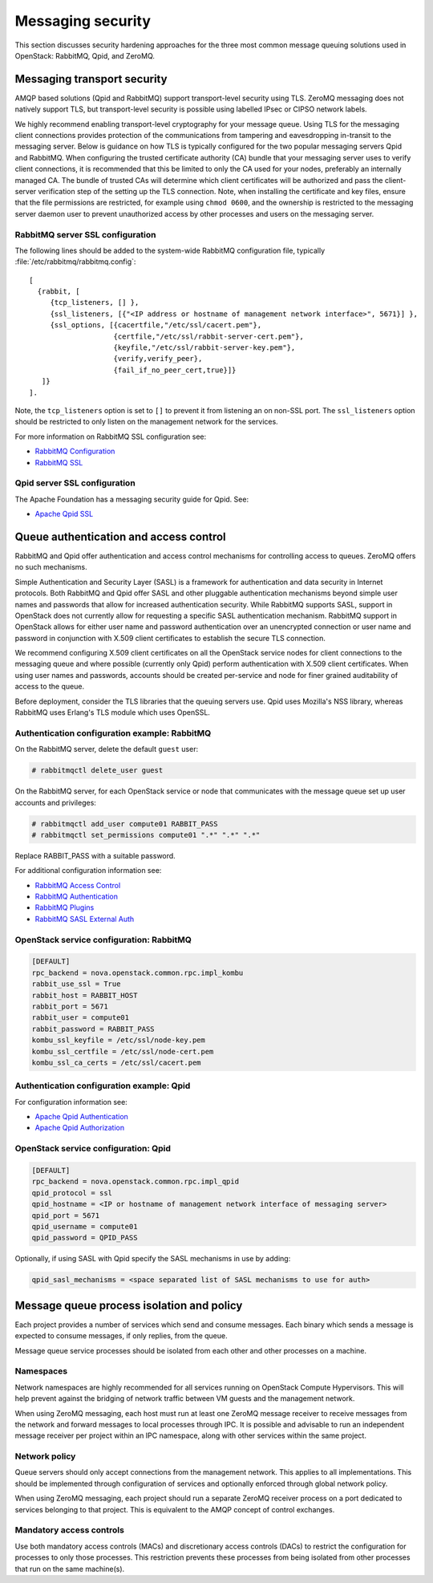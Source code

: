 ==================
Messaging security
==================

This section discusses security hardening approaches for the three most
common message queuing solutions used in OpenStack: RabbitMQ, Qpid, and
ZeroMQ.

Messaging transport security
~~~~~~~~~~~~~~~~~~~~~~~~~~~~

AMQP based solutions (Qpid and RabbitMQ) support transport-level
security using TLS. ZeroMQ messaging does not natively support TLS, but
transport-level security is possible using labelled IPsec or CIPSO
network labels.

We highly recommend enabling transport-level cryptography for your
message queue. Using TLS for the messaging client connections provides
protection of the communications from tampering and eavesdropping
in-transit to the messaging server. Below is guidance on how TLS is
typically configured for the two popular messaging servers Qpid and
RabbitMQ. When configuring the trusted certificate authority (CA) bundle
that your messaging server uses to verify client connections, it is
recommended that this be limited to only the CA used for your nodes,
preferably an internally managed CA. The bundle of trusted CAs will
determine which client certificates will be authorized and pass the
client-server verification step of the setting up the TLS connection.
Note, when installing the certificate and key files, ensure that the
file permissions are restricted, for example using ``chmod 0600``, and
the ownership is restricted to the messaging server daemon user to
prevent unauthorized access by other processes and users on the
messaging server.

RabbitMQ server SSL configuration
---------------------------------

The following lines should be added to the system-wide RabbitMQ
configuration file, typically :file:`/etc/rabbitmq/rabbitmq.config`:

::

    [
      {rabbit, [
         {tcp_listeners, [] },
         {ssl_listeners, [{"<IP address or hostname of management network interface>", 5671}] },
         {ssl_options, [{cacertfile,"/etc/ssl/cacert.pem"},
                        {certfile,"/etc/ssl/rabbit-server-cert.pem"},
                        {keyfile,"/etc/ssl/rabbit-server-key.pem"},
                        {verify,verify_peer},
                        {fail_if_no_peer_cert,true}]}
       ]}
    ].

Note, the ``tcp_listeners`` option is set to ``[]`` to prevent it from
listening an on non-SSL port. The ``ssl_listeners`` option should be
restricted to only listen on the management network for the services.

For more information on RabbitMQ SSL configuration see:

-  `RabbitMQ Configuration <http://www.rabbitmq.com/configure.html>`__

-  `RabbitMQ SSL <http://www.rabbitmq.com/ssl.html>`__

Qpid server SSL configuration
-----------------------------

The Apache Foundation has a messaging security guide for Qpid. See:

-  `Apache Qpid
   SSL <http://qpid.apache.org/releases/qpid-0.32/cpp-broker/book/chap-Messaging_User_Guide-Security.html#sect-Messaging_User_Guide-Security-Encryption_using_SSL>`__

.. _queue-authentication-and-access-control:

Queue authentication and access control
~~~~~~~~~~~~~~~~~~~~~~~~~~~~~~~~~~~~~~~

RabbitMQ and Qpid offer authentication and access control mechanisms for
controlling access to queues. ZeroMQ offers no such mechanisms.

Simple Authentication and Security Layer (SASL) is a framework for
authentication and data security in Internet protocols. Both RabbitMQ
and Qpid offer SASL and other pluggable authentication mechanisms beyond
simple user names and passwords that allow for increased authentication
security. While RabbitMQ supports SASL, support in OpenStack does not
currently allow for requesting a specific SASL authentication mechanism.
RabbitMQ support in OpenStack allows for either user name and password
authentication over an unencrypted connection or user name and password
in conjunction with X.509 client certificates to establish the secure
TLS connection.

We recommend configuring X.509 client certificates on all the OpenStack
service nodes for client connections to the messaging queue and where
possible (currently only Qpid) perform authentication with X.509 client
certificates. When using user names and passwords, accounts should be
created per-service and node for finer grained auditability of access to
the queue.

Before deployment, consider the TLS libraries that the queuing servers
use. Qpid uses Mozilla's NSS library, whereas RabbitMQ uses Erlang's TLS
module which uses OpenSSL.

Authentication configuration example: RabbitMQ
----------------------------------------------

On the RabbitMQ server, delete the default ``guest`` user:

.. code:: console

    # rabbitmqctl delete_user guest

On the RabbitMQ server, for each OpenStack service or node that
communicates with the message queue set up user accounts and privileges:

.. code:: console

    # rabbitmqctl add_user compute01 RABBIT_PASS
    # rabbitmqctl set_permissions compute01 ".*" ".*" ".*"

Replace RABBIT\_PASS with a suitable password.

For additional configuration information see:

-  `RabbitMQ Access
   Control <http://www.rabbitmq.com/access-control.html>`__

-  `RabbitMQ
   Authentication <http://www.rabbitmq.com/authentication.html>`__

-  `RabbitMQ Plugins <http://www.rabbitmq.com/plugins.html>`__

-  `RabbitMQ SASL External
   Auth <http://hg.rabbitmq.com/rabbitmq-auth-mechanism-ssl/file/rabbitmq_v3_1_3/README>`__

OpenStack service configuration: RabbitMQ
-----------------------------------------

.. code:: ini

    [DEFAULT]
    rpc_backend = nova.openstack.common.rpc.impl_kombu
    rabbit_use_ssl = True
    rabbit_host = RABBIT_HOST
    rabbit_port = 5671
    rabbit_user = compute01
    rabbit_password = RABBIT_PASS
    kombu_ssl_keyfile = /etc/ssl/node-key.pem
    kombu_ssl_certfile = /etc/ssl/node-cert.pem
    kombu_ssl_ca_certs = /etc/ssl/cacert.pem

Authentication configuration example: Qpid
------------------------------------------

For configuration information see:

-  `Apache Qpid
   Authentication <http://qpid.apache.org/releases/qpid-0.32/cpp-broker/book/chap-Messaging_User_Guide-Security.html#sect-Messaging_User_Guide-Security-User_Authentication>`__

-  `Apache Qpid
   Authorization <http://qpid.apache.org/releases/qpid-0.32/cpp-broker/book/chap-Messaging_User_Guide-Security.html#sect-Messaging_User_Guide-Security-Authorization>`__

OpenStack service configuration: Qpid
-------------------------------------

.. code:: ini

    [DEFAULT]
    rpc_backend = nova.openstack.common.rpc.impl_qpid
    qpid_protocol = ssl
    qpid_hostname = <IP or hostname of management network interface of messaging server>
    qpid_port = 5671
    qpid_username = compute01
    qpid_password = QPID_PASS

Optionally, if using SASL with Qpid specify the SASL mechanisms in use
by adding:

.. code:: ini

    qpid_sasl_mechanisms = <space separated list of SASL mechanisms to use for auth>

Message queue process isolation and policy
~~~~~~~~~~~~~~~~~~~~~~~~~~~~~~~~~~~~~~~~~~

Each project provides a number of services which send and consume
messages. Each binary which sends a message is expected to consume
messages, if only replies, from the queue.

Message queue service processes should be isolated from each other and
other processes on a machine.

Namespaces
----------

Network namespaces are highly recommended for all services running on
OpenStack Compute Hypervisors. This will help prevent against the
bridging of network traffic between VM guests and the management
network.

When using ZeroMQ messaging, each host must run at least one ZeroMQ
message receiver to receive messages from the network and forward
messages to local processes through IPC. It is possible and advisable to
run an independent message receiver per project within an IPC namespace,
along with other services within the same project.

Network policy
--------------

Queue servers should only accept connections from the management
network. This applies to all implementations. This should be implemented
through configuration of services and optionally enforced through global
network policy.

When using ZeroMQ messaging, each project should run a separate ZeroMQ
receiver process on a port dedicated to services belonging to that
project. This is equivalent to the AMQP concept of control exchanges.

Mandatory access controls
-------------------------

Use both mandatory access controls (MACs) and discretionary access
controls (DACs) to restrict the configuration for processes to only
those processes. This restriction prevents these processes from being
isolated from other processes that run on the same machine(s).

